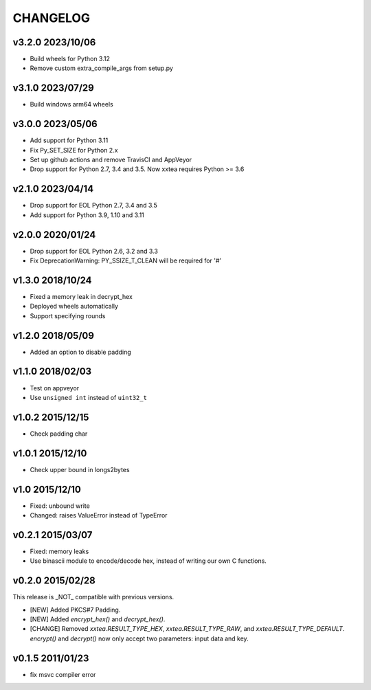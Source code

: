 CHANGELOG
--------------

v3.2.0 2023/10/06
~~~~~~~~~~~~~~~~~~~

- Build wheels for Python 3.12
- Remove custom extra_compile_args from setup.py

v3.1.0 2023/07/29
~~~~~~~~~~~~~~~~~~~

- Build windows arm64 wheels

v3.0.0 2023/05/06
~~~~~~~~~~~~~~~~~~~

- Add support for Python 3.11
- Fix Py_SET_SIZE for Python 2.x
- Set up github actions and remove TravisCI and AppVeyor
- Drop support for Python 2.7, 3.4 and 3.5. Now xxtea requires Python >= 3.6

v2.1.0 2023/04/14
~~~~~~~~~~~~~~~~~~~

- Drop support for EOL Python 2.7, 3.4 and 3.5
- Add support for Python 3.9, 1.10 and 3.11

v2.0.0 2020/01/24
~~~~~~~~~~~~~~~~~~~

- Drop support for EOL Python 2.6, 3.2 and 3.3
- Fix DeprecationWarning: PY_SSIZE_T_CLEAN will be required for '#'

v1.3.0 2018/10/24
~~~~~~~~~~~~~~~~~~~

- Fixed a memory leak in decrypt_hex
- Deployed wheels automatically
- Support specifying rounds

v1.2.0 2018/05/09
~~~~~~~~~~~~~~~~~~~

- Added an option to disable  padding

v1.1.0 2018/02/03
~~~~~~~~~~~~~~~~~~~

- Test on appveyor
- Use ``unsigned int`` instead of ``uint32_t``

v1.0.2 2015/12/15
~~~~~~~~~~~~~~~~~~~

- Check padding char

v1.0.1 2015/12/10
~~~~~~~~~~~~~~~~~~~

- Check upper bound in longs2bytes

v1.0   2015/12/10
~~~~~~~~~~~~~~~~~~~

- Fixed: unbound write
- Changed: raises ValueError instead of TypeError

v0.2.1 2015/03/07
~~~~~~~~~~~~~~~~~~~~

- Fixed: memory leaks
- Use binascii module to encode/decode hex, instead of writing our own C functions.

v0.2.0 2015/02/28
~~~~~~~~~~~~~~~~~~~~

This release is _NOT_ compatible with previous versions.

- [NEW] Added PKCS#7 Padding.
- [NEW] Added `encrypt_hex()` and `decrypt_hex()`.
- [CHANGE] Removed `xxtea.RESULT_TYPE_HEX`, `xxtea.RESULT_TYPE_RAW`, and
  `xxtea.RESULT_TYPE_DEFAULT`. `encrypt()` and `decrypt()` now only
  accept two parameters: input data and key.

v0.1.5 2011/01/23
~~~~~~~~~~~~~~~~~~~~

- fix msvc compiler error
